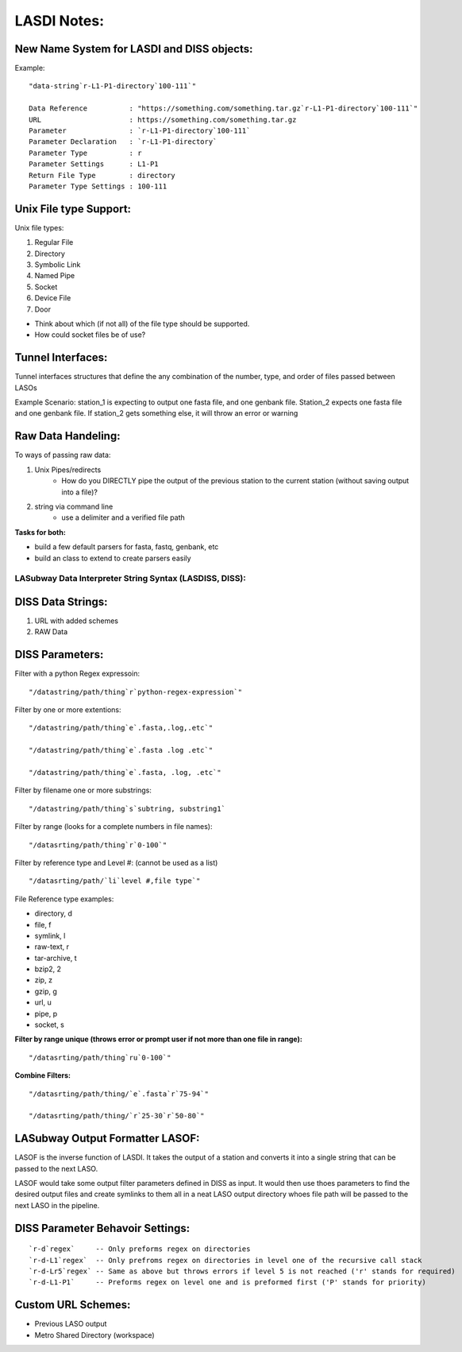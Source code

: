 ************
LASDI Notes:
************

New Name System for LASDI and DISS objects:
-------------------------------------------

Example:

::

    "data-string`r-L1-P1-directory`100-111`"

    Data Reference          : "https://something.com/something.tar.gz`r-L1-P1-directory`100-111`"
    URL                     : https://something.com/something.tar.gz
    Parameter               : `r-L1-P1-directory`100-111`
    Parameter Declaration   : `r-L1-P1-directory`
    Parameter Type          : r
    Parameter Settings      : L1-P1
    Return File Type        : directory
    Parameter Type Settings : 100-111


Unix File type Support:
-----------------------

Unix file types:

1. Regular File
2. Directory
3. Symbolic Link
4. Named Pipe
5. Socket
6. Device File
7. Door

* Think about which (if not all) of the file type should be supported.
* How could socket files be of use?

Tunnel Interfaces:
------------------

Tunnel interfaces structures that define the any combination of the number, 
type, and order of files passed between LASOs

Example Scenario: station_1 is expecting to output one fasta file, and one
genbank file. Station_2 expects one fasta file and one genbank file. If 
station_2 gets something else, it will throw an error or warning

Raw Data Handeling:
-------------------

To ways of passing raw data:

1. Unix Pipes/redirects
    * How do you DIRECTLY pipe the output of the previous station to the
      current station (without saving output into a file)?
2. string via command line
    * use a delimiter and a verified file path

**Tasks for both:**

* build a few default parsers for fasta, fastq, genbank, etc
* build an class to extend to create parsers easily


LASubway Data Interpreter String Syntax (LASDISS, DISS):
========================================================

DISS Data Strings:
------------------

1. URL with added schemes
2. RAW Data

DISS Parameters:
----------------

Filter with a python Regex expressoin:

::

    "/datastring/path/thing`r`python-regex-expression`"

Filter by one or more extentions:

::

    "/datastring/path/thing`e`.fasta,.log,.etc`"

    "/datastring/path/thing`e`.fasta .log .etc`"

    "/datastring/path/thing`e`.fasta, .log, .etc`"

Filter by filename one or more substrings:

::

    "/datastring/path/thing`s`subtring, substring1`

Filter by range (looks for a complete numbers in file names):

::

    "/datasrting/path/thing`r`0-100`"

Filter by reference type and Level #: (cannot be used as a list)

::

    "/datasrting/path/`li`level #,file type`" 

File Reference type examples:

* directory, d
* file, f
* symlink, l
* raw-text, r
* tar-archive, t
* bzip2, 2
* zip, z
* gzip, g
* url, u
* pipe, p
* socket, s

**Filter by range unique (throws error or prompt user if not more than one
file in range):**

::

    "/datasrting/path/thing`ru`0-100`"

**Combine Filters:**

::

    "/datasrting/path/thing/`e`.fasta`r`75-94`"

    "/datasrting/path/thing/`r`25-30`r`50-80`"

LASubway Output Formatter LASOF:
--------------------------------

LASOF is the inverse function of LASDI. It takes the output of a station and
converts it into a single string that can be passed to the next LASO.

LASOF would take some output filter parameters defined in DISS as input. It 
would then use thoes parameters to find the desired output files and create 
symlinks to them all in a neat LASO output directory whoes file path will be
passed to the next LASO in the pipeline.

DISS Parameter Behavoir Settings:
---------------------------------

::

    `r-d`regex`     -- Only preforms regex on directories
    `r-d-L1`regex`  -- Only prefroms regex on directories in level one of the recursive call stack 
    `r-d-Lr5`regex` -- Same as above but throws errors if level 5 is not reached ('r' stands for required)
    `r-d-L1-P1`     -- Preforms regex on level one and is preformed first ('P' stands for priority)

Custom URL Schemes:
-------------------

* Previous LASO output
* Metro Shared Directory (workspace)

